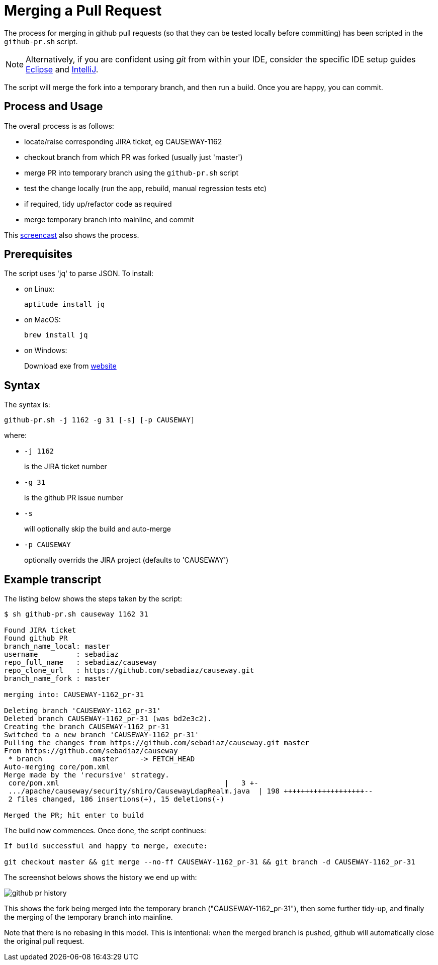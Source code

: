 [[merging-a-pull-request]]
= Merging a Pull Request

:Notice: Licensed to the Apache Software Foundation (ASF) under one or more contributor license agreements. See the NOTICE file distributed with this work for additional information regarding copyright ownership. The ASF licenses this file to you under the Apache License, Version 2.0 (the "License"); you may not use this file except in compliance with the License. You may obtain a copy of the License at. http://www.apache.org/licenses/LICENSE-2.0 . Unless required by applicable law or agreed to in writing, software distributed under the License is distributed on an "AS IS" BASIS, WITHOUT WARRANTIES OR  CONDITIONS OF ANY KIND, either express or implied. See the License for the specific language governing permissions and limitations under the License.
:page-partial:

The process for merging in github pull requests (so that they can be tested locally before committing) has been scripted in the `github-pr.sh` script.

NOTE: Alternatively, if you are confident using _git_ from within your IDE,
consider the specific IDE setup guides xref:conguide:eclipse:about.adoc[Eclipse]
and xref:conguide:intellij:about.adoc[IntelliJ].

The script will merge the fork into a temporary branch, and then run a build.
Once you are happy, you can commit.

== Process and Usage

The overall process is as follows:

* locate/raise corresponding JIRA ticket, eg CAUSEWAY-1162
* checkout branch from which PR was forked (usually just 'master')
* merge PR into temporary branch using the `github-pr.sh` script
* test the change locally (run the app, rebuild, manual regression tests etc)
* if required, tidy up/refactor code as required
* merge temporary branch into mainline, and commit

This link:https://youtu.be/CKSLZBBHjME[screencast] also shows the process.

== Prerequisites

The script uses 'jq' to parse JSON. To install:

* on Linux: +
+
[source,bash]
----
aptitude install jq
----

* on MacOS: +
+
[source,bash]
----
brew install jq
----

* on Windows: +
+
Download exe from http://stedolan.github.io/jq/download/[website]

== Syntax

The syntax is:

[source,bash]
----
github-pr.sh -j 1162 -g 31 [-s] [-p CAUSEWAY]
----

where:

* `-j 1162`
+
is the JIRA ticket number

* `-g 31`
+
is the github PR issue number

* `-s`
+
will optionally skip the build and auto-merge

* `-p CAUSEWAY`
+
optionally overrids the JIRA project (defaults to 'CAUSEWAY')

== Example transcript

The listing below shows the steps taken by the script:

[source,bash]
----
$ sh github-pr.sh causeway 1162 31

Found JIRA ticket
Found github PR
branch_name_local: master
username         : sebadiaz
repo_full_name   : sebadiaz/causeway
repo_clone_url   : https://github.com/sebadiaz/causeway.git
branch_name_fork : master

merging into: CAUSEWAY-1162_pr-31

Deleting branch 'CAUSEWAY-1162_pr-31'
Deleted branch CAUSEWAY-1162_pr-31 (was bd2e3c2).
Creating the branch CAUSEWAY-1162_pr-31
Switched to a new branch 'CAUSEWAY-1162_pr-31'
Pulling the changes from https://github.com/sebadiaz/causeway.git master
From https://github.com/sebadiaz/causeway
 * branch            master     -> FETCH_HEAD
Auto-merging core/pom.xml
Merge made by the 'recursive' strategy.
 core/pom.xml                                       |   3 +-
 .../apache/causeway/security/shiro/CausewayLdapRealm.java  | 198 +++++++++++++++++++--
 2 files changed, 186 insertions(+), 15 deletions(-)

Merged the PR; hit enter to build
----

The build now commences.
Once done, the script continues:

[source,bash]
----
If build successful and happy to merge, execute:

git checkout master && git merge --no-ff CAUSEWAY-1162_pr-31 && git branch -d CAUSEWAY-1162_pr-31
----

The screenshot belows shows the history we end up with:

image::committers/github-pr-history.png[]

This shows the fork being merged into the temporary branch ("CAUSEWAY-1162_pr-31"), then some further tidy-up, and finally the merging of the temporary branch into mainline.

Note that there is no rebasing in this model.
This is intentional: when the merged branch is pushed, github will automatically close the original pull request.




